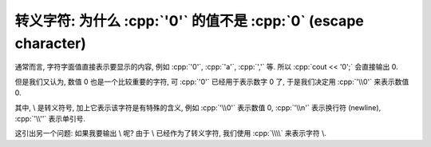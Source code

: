 ************************************************************************************************************************
转义字符: 为什么 :cpp:`'0'` 的值不是 :cpp:`0` (escape character)
************************************************************************************************************************

通常而言, 字符字面值直接表示要显示的内容, 例如 :cpp:`'0'`, :cpp:`'a'`, :cpp:`','` 等. 所以 :cpp:`cout << '0';` 会直接输出 0.

但是我们又认为, 数值 0 也是一个比较重要的字符, 可 :cpp:`'0'` 已经用于表示数字 0 了, 于是我们决定用 :cpp:`'\\0'` 来表示数值 0.

其中, \\ 是转义符号, 加上它表示该字符是有特殊的含义, 例如 :cpp:`'\\0'` 表示数值 0, :cpp:`'\\n'` 表示换行符 (newline), :cpp:`'\\''` 表示单引号.

这引出另一个问题: 如果我要输出 \\ 呢? 由于 \\ 已经作为了转义字符, 我们使用 :cpp:`\\\\` 来表示字符 \\.